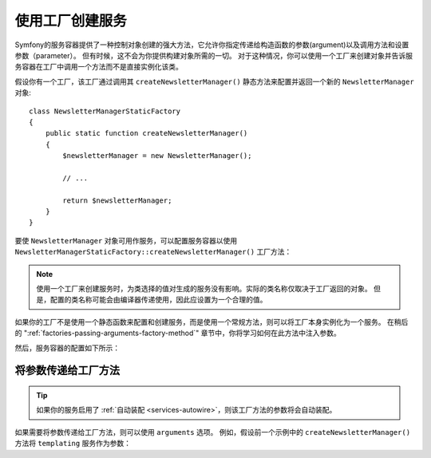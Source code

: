 .. index::
   single: DependencyInjection; Factories

使用工厂创建服务
==================================

Symfony的服务容器提供了一种控制对象创建的强大方法，它允许你指定传递给构造函数的参数(argument)以及调用方法和设置参数（parameter）。
但有时候，这不会为你提供构建对象所需的一切。
对于这种情况，你可以使用一个工厂来创建对象并告诉服务容器在工厂中调用一个方法而不是直接实例化该类。

假设你有一个工厂，该工厂通过调用其 ``createNewsletterManager()``
静态方法来配置并返回一个新的 ``NewsletterManager`` 对象::


    class NewsletterManagerStaticFactory
    {
        public static function createNewsletterManager()
        {
            $newsletterManager = new NewsletterManager();

            // ...

            return $newsletterManager;
        }
    }

要使 ``NewsletterManager`` 对象可用作服务，可以配置服务容器以使用
``NewsletterManagerStaticFactory::createNewsletterManager()`` 工厂方法：

.. configuration-block::

    .. code-block:: yaml

        # config/services.yaml
        services:
            # ...

            App\Email\NewsletterManager:
                # 调用该静态方法
                factory: ['App\Email\NewsletterManagerStaticFactory', 'createNewsletterManager']

    .. code-block:: xml

        <!-- config/services.xml -->
        <?xml version="1.0" encoding="UTF-8" ?>
        <container xmlns="http://symfony.com/schema/dic/services"
            xmlns:xsi="http://www.w3.org/2001/XMLSchema-instance"
            xsi:schemaLocation="http://symfony.com/schema/dic/services
                https://symfony.com/schema/dic/services/services-1.0.xsd">

            <services>
                <service id="App\Email\NewsletterManager">
                    <!-- call the static method -->
                    <factory class="App\Email\NewsletterManagerStaticFactory" method="createNewsletterManager"/>

                    <!-- if the factory class is the same as the service class, you can omit
                         the 'class' attribute and define just the 'method' attribute:

                         <factory method="createNewsletterManager"/>
                    -->
                </service>
            </services>
        </container>

    .. code-block:: php

        // config/services.php
        use App\Email\NewsletterManager;
        use App\Email\NewsletterManagerStaticFactory;
        // ...

        $container->register(NewsletterManager::class)
            // call the static method
            ->setFactory([NewsletterManagerStaticFactory::class, 'createNewsletterManager']);

.. note::

    使用一个工厂来创建服务时，为类选择的值对生成的服务没有影响。实际的类名称仅取决于工厂返回的对象。
    但是，配置的类名称可能会由编译器传递使用，因此应设置为一个合理的值。

如果你的工厂不是使用一个静态函数来配置和创建服务，而是使用一个常规方法，则可以将工厂本身实例化为一个服务。
在稍后的 ":ref:`factories-passing-arguments-factory-method`" 章节中，你将学习如何在此方法中注入参数。

然后，服务容器的配置如下所示：

.. configuration-block::

    .. code-block:: yaml

        # config/services.yaml
        services:
            # ...

            App\Email\NewsletterManagerFactory: ~

            App\Email\NewsletterManager:
                # 在特定的工厂服务上调用一个方法
                factory: ['@App\Email\NewsletterManagerFactory', 'createNewsletterManager']

    .. code-block:: xml

        <!-- config/services.xml -->
        <?xml version="1.0" encoding="UTF-8" ?>
        <container xmlns="http://symfony.com/schema/dic/services"
            xmlns:xsi="http://www.w3.org/2001/XMLSchema-instance"
            xsi:schemaLocation="http://symfony.com/schema/dic/services
                https://symfony.com/schema/dic/services/services-1.0.xsd">

            <services>
                <service id="App\Email\NewsletterManagerFactory"/>

                <service id="App\Email\NewsletterManager">
                    <!-- call a method on the specified factory service -->
                    <factory service="App\Email\NewsletterManagerFactory"
                        method="createNewsletterManager"
                    />
                </service>
            </services>
        </container>

    .. code-block:: php

        // config/services.php
        use App\Email\NewsletterManager;
        use App\Email\NewsletterManagerFactory;
        use Symfony\Component\DependencyInjection\Reference;
        // ...

        $container->register(NewsletterManagerFactory::class);

        $container->register(NewsletterManager::class)
            // call a method on the specified factory service
            ->setFactory([
                new Reference(NewsletterManagerFactory::class),
                'createNewsletterManager',
            ]);

.. _factories-passing-arguments-factory-method:

将参数传递给工厂方法
---------------------------------------

.. tip::

    如果你的服务启用了 :ref:`自动装配 <services-autowire>`，则该工厂方法的参数将会自动装配。

如果需要将参数传递给工厂方法，则可以使用 ``arguments`` 选项。
例如，假设前一个示例中的 ``createNewsletterManager()`` 方法将 ``templating`` 服务作为参数：

.. configuration-block::

    .. code-block:: yaml

        # config/services.yaml
        services:
            # ...

            App\Email\NewsletterManager:
                factory:   ['@App\Email\NewsletterManagerFactory', createNewsletterManager]
                arguments: ['@templating']

    .. code-block:: xml

        <!-- config/services.xml -->
        <?xml version="1.0" encoding="UTF-8" ?>
        <container xmlns="http://symfony.com/schema/dic/services"
            xmlns:xsi="http://www.w3.org/2001/XMLSchema-instance"
            xsi:schemaLocation="http://symfony.com/schema/dic/services
                https://symfony.com/schema/dic/services/services-1.0.xsd">

            <services>
                <!-- ... -->

                <service id="App\Email\NewsletterManager">
                    <factory service="App\Email\NewsletterManagerFactory" method="createNewsletterManager"/>
                    <argument type="service" id="templating"/>
                </service>
            </services>
        </container>

    .. code-block:: php

        // config/services.php
        use App\Email\NewsletterManager;
        use App\Email\NewsletterManagerFactory;
        use Symfony\Component\DependencyInjection\Reference;

        // ...
        $container->register(NewsletterManager::class)
            ->addArgument(new Reference('templating'))
            ->setFactory([
                new Reference(NewsletterManagerFactory::class),
                'createNewsletterManager',
            ]);
